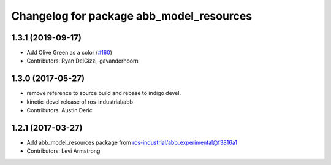 ^^^^^^^^^^^^^^^^^^^^^^^^^^^^^^^^^^^
Changelog for package abb_model_resources
^^^^^^^^^^^^^^^^^^^^^^^^^^^^^^^^^^^


1.3.1 (2019-09-17)
------------------
* Add Olive Green as a color (`#160 <https://github.com/ros-industrial/abb/issues/160>`_)
* Contributors: Ryan DelGizzi, gavanderhoorn

1.3.0 (2017-05-27)
------------------
* remove reference to source build and rebase to indigo devel.
* kinetic-devel release of ros-industrial/abb
* Contributors: Austin Deric

1.2.1 (2017-03-27)
------------------
* Add abb_model_resources package from ros-industrial/abb_experimental@f3816a1
* Contributors: Levi Armstrong
